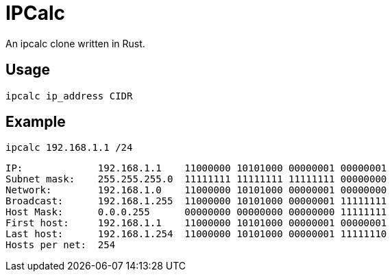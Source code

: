 = IPCalc

An ipcalc clone written in Rust.

== Usage

`ipcalc ip_address CIDR`

== Example

`ipcalc 192.168.1.1 /24`
[source]
----
IP:             192.168.1.1    11000000 10101000 00000001 00000001 
Subnet mask:    255.255.255.0  11111111 11111111 11111111 00000000 
Network:        192.168.1.0    11000000 10101000 00000001 00000000 
Broadcast:      192.168.1.255  11000000 10101000 00000001 11111111 
Host Mask:      0.0.0.255      00000000 00000000 00000000 11111111 
First host:     192.168.1.1    11000000 10101000 00000001 00000001 
Last host:      192.168.1.254  11000000 10101000 00000001 11111110 
Hosts per net:  254
----
